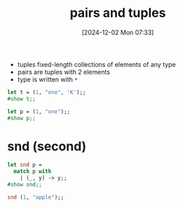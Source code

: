 :PROPERTIES:
:ID:       7c370ded-8b76-4589-aa7b-3cf0eef52d44
:END:
#+title: pairs and tuples
#+date: [2024-12-02 Mon 07:33]
#+startup: overview

- tuples fixed-length collections of elements of any type
- pairs are tuples with 2 elements
- type is written with ~*~

#+begin_src ocaml
let t = (1, "one", 'K');;
#show t;;
#+end_src

#+RESULTS:
: val p : int * string * char

#+begin_src ocaml
let p = (1, "one");;
#show p;;
#+end_src

#+RESULTS:
: val p : int * string

* snd (second)
#+begin_src ocaml
let snd p =
  match p with
    | (_, y) -> y;;
#show snd;;

snd (1, "apple");;
#+end_src

#+RESULTS:
: apple
